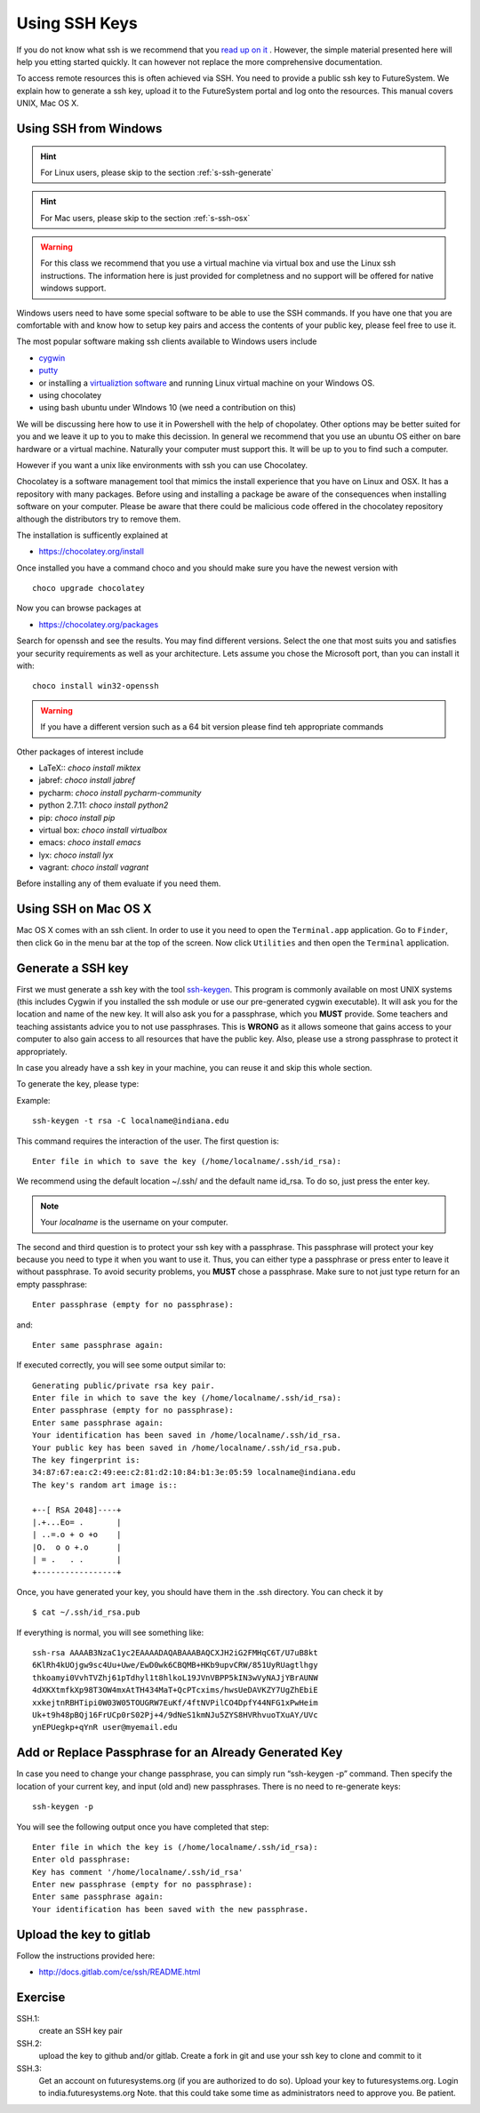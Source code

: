 .. _s-using-ssh:

Using SSH Keys
======================================

If you do not know what ssh is we recommend that you
`read up on it <http://openssh.com/manual.html>`__ .
However, the simple material presented here will help you
etting started quickly. It can however not replace the more
comprehensive documentation.


To access remote resources this is often achieved via SSH. You need to
provide a public ssh key to FutureSystem. We explain how to generate a
ssh key, upload it to the FutureSystem portal and log onto the
resources. This manual covers UNIX, Mac OS X. 

.. _s-using-ssh-windows:

Using SSH from Windows
----------------------------------------------------------------------

.. hint:: For Linux users, please skip to the section :ref:`s-ssh-generate`
.. hint:: For Mac users, please skip to the section :ref:`s-ssh-osx`

.. warning:: For this class we recommend that you use a virtual
	     machine via virtual box and use the Linux ssh
	     instructions. The information here is just provided for
	     completness and no support will be offered for native
	     windows support.	  
	
Windows users need to have some special software to be able to use the
SSH commands. If you have one that you are comfortable with and know
how to setup key pairs and access the contents of your public key,
please feel free to use it.

The most popular software making ssh clients available to Windows
users include 

* `cygwin <http://cygwin.com/install.html>`__
* `putty <http://the.earth.li/~sgtatham/putty/0.62/htmldoc/>`__
* or installing a `virtualiztion software
  <http://cygwin.com/install.html>`__ and running Linux virtual
  machine on your Windows OS.
* using chocolatey
* using bash ubuntu under WIndows 10 (we need a contribution on this)  
  
We will be discussing here how to use it in Powershell with the help
of chopolatey. Other options may be better suited for you and we leave
it up to you to make this decission. In general we recommend that you
use an ubuntu OS either on bare hardware or a virtual
machine. Naturally your computer must support this. It will be up to
you to find such a computer.

However if you want a unix like environments with ssh you can use
Chocolatey.

Chocolatey is a software management tool that mimics the install
experience that you have on Linux and OSX. It has a repository with
many packages. Before using and installing a package be aware of the
consequences when installing software on your computer. Please be
aware that there could be malicious code offered in the chocolatey
repository although the distributors try to remove them.

The installation is sufficently explained at

* https://chocolatey.org/install

Once installed you have a command choco and you should make sure you
have the newest version with ::

  choco upgrade chocolatey

Now you can browse packages at

* https://chocolatey.org/packages

Search for openssh and see the results. You may find different
versions. Select the one that most suits you and satisfies your
security requirements as well as your architecture. Lets assume you
chose the Microsoft port, than you can install it with::

  choco install win32-openssh

.. warning:: If you have a different version such as a 64 bit version
	     please find teh appropriate commands  

Other packages of interest include

* LaTeX:: `choco install miktex`
* jabref: `choco install jabref`
* pycharm: `choco install pycharm-community`
* python 2.7.11: `choco install python2`
* pip: `choco install pip`
* virtual box: `choco install virtualbox`
* emacs: `choco install emacs`
* lyx: `choco install lyx`
* vagrant: `choco install vagrant`

Before installing any of them evaluate if you need them.
  
.. _s-ssh-osx:

Using SSH on Mac OS X
----------------------------------------------------------------------

Mac OS X comes with an ssh client. In order to use it you need to open
the ``Terminal.app`` application. Go to ``Finder``, then click ``Go``
in the menu bar at the top of the screen. Now click ``Utilities`` and
then open the ``Terminal`` application.


.. _s-ssh-generate:

Generate a SSH key
-----------------------

.. note:

   In case you do not want to type in your password everytime,
   please learn about ssh-agent and ssh-add.

First we must generate a ssh key with the tool `ssh-keygen
<http://linux.die.net/man/1/ssh-keygen>`__. This program is commonly
available on most UNIX systems (this includes Cygwin if you installed
the ssh module or use our pre-generated cygwin executable). It will
ask you for the location and name of the new key. It will also ask you
for a passphrase, which you **MUST** provide. Some teachers and teaching 
assistants advice you to not use passphrases. This is **WRONG** as it 
allows someone that gains access to your computer to also gain access to 
all resources that have the public key. Also, please use a strong passphrase 
to protect it appropriately. 

In case you already have a ssh key in your machine, you can reuse it
and skip this whole section.

To generate the key, please type::

Example::

    ssh-keygen -t rsa -C localname@indiana.edu

This command requires the interaction of the user. The first question is::

    Enter file in which to save the key (/home/localname/.ssh/id_rsa): 

We recommend using the default location ~/.ssh/ and the default name id\_rsa. 
To do so, just press the enter key.

.. note:: Your *localname* is the username on
   your computer. 


The second and third question is to protect your ssh key with a
passphrase. This passphrase will protect your key because you need to
type it when you want to use it. Thus, you can either type a
passphrase or press enter to leave it without passphrase. To avoid
security problems, you **MUST** chose a passphrase. Make sure to not
just type return for an empty passphrase::

    Enter passphrase (empty for no passphrase):

and::

    Enter same passphrase again:


If executed correctly, you will see some output similar to::

    Generating public/private rsa key pair.
    Enter file in which to save the key (/home/localname/.ssh/id_rsa): 
    Enter passphrase (empty for no passphrase):
    Enter same passphrase again:
    Your identification has been saved in /home/localname/.ssh/id_rsa.
    Your public key has been saved in /home/localname/.ssh/id_rsa.pub.
    The key fingerprint is:
    34:87:67:ea:c2:49:ee:c2:81:d2:10:84:b1:3e:05:59 localname@indiana.edu
    The key's random art image is::

    +--[ RSA 2048]----+
    |.+...Eo= .       |
    | ..=.o + o +o    |
    |O.  o o +.o      |
    | = .   . .       |
    +-----------------+


Once, you have generated your key, you should have them in the .ssh
directory. You can check it by ::

    $ cat ~/.ssh/id_rsa.pub

If everything is normal, you will see something like::

    ssh-rsa AAAAB3NzaC1yc2EAAAADAQABAAABAQCXJH2iG2FMHqC6T/U7uB8kt
    6KlRh4kUOjgw9sc4Uu+Uwe/EwD0wk6CBQMB+HKb9upvCRW/851UyRUagtlhgy
    thkoamyi0VvhTVZhj61pTdhyl1t8hlkoL19JVnVBPP5kIN3wVyNAJjYBrAUNW
    4dXKXtmfkXp98T3OW4mxAtTH434MaT+QcPTcxims/hwsUeDAVKZY7UgZhEbiE
    xxkejtnRBHTipi0W03W05TOUGRW7EuKf/4ftNVPilCO4DpfY44NFG1xPwHeim
    Uk+t9h48pBQj16FrUCp0rS02Pj+4/9dNeS1kmNJu5ZYS8HVRhvuoTXuAY/UVc
    ynEPUegkp+qYnR user@myemail.edu

Add or Replace Passphrase for an Already Generated Key
----------------------------------------------------------------------

In case you need to change your change passphrase, you can simply run
“ssh-keygen -p” command. Then specify the location of your current key,
and input (old and) new passphrases. There is no need to re-generate
keys::

    ssh-keygen -p

You will see the following output once you have completed that step::

    Enter file in which the key is (/home/localname/.ssh/id_rsa):
    Enter old passphrase:
    Key has comment '/home/localname/.ssh/id_rsa'
    Enter new passphrase (empty for no passphrase):
    Enter same passphrase again:
    Your identification has been saved with the new passphrase.  

Upload the key to gitlab
------------------------

Follow the instructions provided here:

* http://docs.gitlab.com/ce/ssh/README.html

  
Exercise
--------

SSH.1:
  create an SSH key pair

SSH.2:
  upload the key to github and/or gitlab. Create a fork in git and use
  your ssh key to clone and commit to it

SSH.3:
  Get an account on futuresystems.org (if you are authorized to do
  so). Upload your key to futuresystems.org. Login to
  india.futuresystems.org
  Note. that this could take some time as administrators need to
  approve you. Be patient.

  
